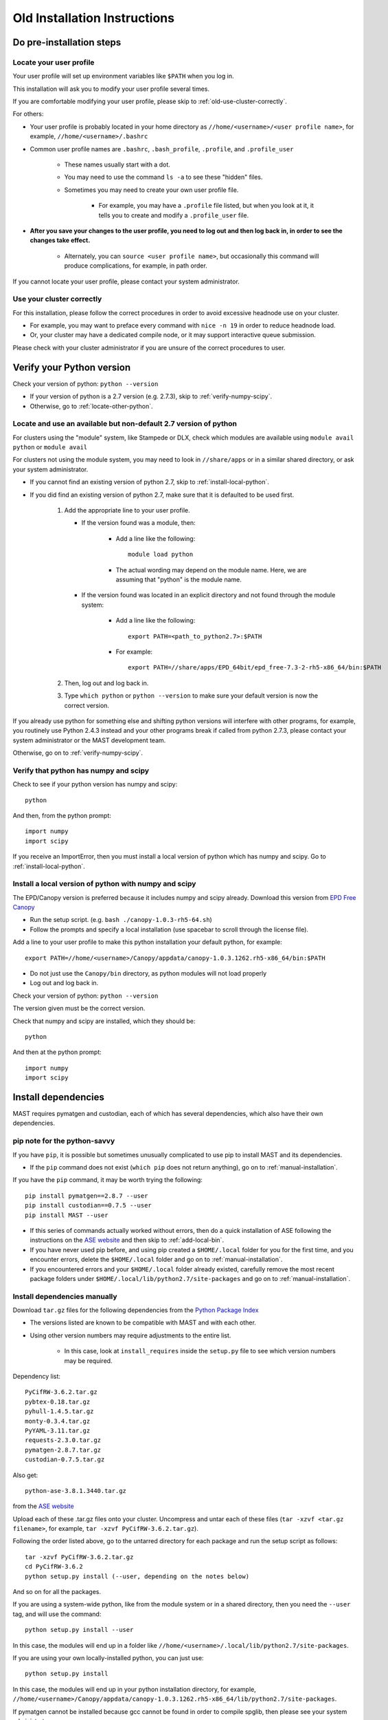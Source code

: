 ###############################
Old Installation Instructions
###############################
 
=================================
Do pre-installation steps
=================================

-----------------------------
Locate your user profile
-----------------------------

Your user profile will set up environment variables like ``$PATH`` when you log in.

This installation will ask you to modify your user profile several times.

If you are comfortable modifying your user profile, please skip to :ref:`old-use-cluster-correctly`.

For others: 

*  Your user profile is probably located in your home directory as ``//home/<username>/<user profile name>``, for example, ``//home/<username>/.bashrc``

*  Common user profile names are ``.bashrc``, ``.bash_profile``, ``.profile``, and ``.profile_user``

    *  These names usually start with a dot. 
    
    *  You may need to use the command ``ls -a`` to see these "hidden" files.

    *  Sometimes you may need to create your own user profile file. 
    
        *  For example, you may have a ``.profile`` file listed, but when you look at it, it tells you to create and modify a ``.profile_user`` file.

*  **After you save your changes to the user profile, you need to log out and then log back in, in order to see the changes take effect.**

    *  Alternately, you can ``source <user profile name>``, but occasionally this command will produce complications, for example, in path order.

If you cannot locate your user profile, please contact your system administrator.

.. _old-use-cluster-correctly:

------------------------------
Use your cluster correctly
------------------------------
For this installation, please follow the correct procedures in order to avoid excessive headnode use on your cluster.

*  For example, you may want to preface every command with ``nice -n 19`` in order to reduce headnode load. 

*  Or, your cluster may have a dedicated compile node, or it may support interactive queue submission.

Please check with your cluster administrator if you are unsure of the correct procedures to user.

================================
Verify your Python version
================================

Check your version of python: ``python --version``

*  If your version of python is a 2.7 version (e.g. 2.7.3), skip to :ref:`verify-numpy-scipy`.

*  Otherwise, go to :ref:`locate-other-python`.

.. _locate-other-python:

-------------------------------------------------------------------
Locate and use an available but non-default 2.7 version of python
-------------------------------------------------------------------

For clusters using the "module" system, like Stampede or DLX, check which modules are available using ``module avail python`` or ``module avail``

For clusters not using the module system, you may need to look in ``//share/apps`` or in a similar shared directory, or ask your system administrator.

*  If you cannot find an existing version of python 2.7, skip to :ref:`install-local-python`.

*  If you did find an existing version of python 2.7, make sure that it is defaulted to be used first.

    #.  Add the appropriate line to your user profile. 

        *  If the version found was a module, then:
        
            *  Add a line like the following::

                module load python

            *  The actual wording may depend on the module name. Here, we are assuming that "python" is the module name.

        *  If the version found was located in an explicit directory and not found through the module system:
        
            *  Add a line like the following::

                export PATH=<path_to_python2.7>:$PATH

            *  For example::

                export PATH=//share/apps/EPD_64bit/epd_free-7.3-2-rh5-x86_64/bin:$PATH

    #.  Then, log out and log back in. 

    #.  Type ``which python`` or ``python --version`` to make sure your default version is now the correct version.

If you already use python for something else and shifting python versions will interfere with other programs, for example, you routinely use Python 2.4.3 instead and your other programs break if called from python 2.7.3, please contact your system administrator or the MAST development team.

Otherwise, go on to :ref:`verify-numpy-scipy`.

.. _verify-numpy-scipy:

-----------------------------------------
Verify that python has numpy and scipy
-----------------------------------------

Check to see if your python version has numpy and scipy::

    python

And then, from the python prompt::

    import numpy
    import scipy

If you receive an ImportError, then you must install a local version of python which has numpy and scipy. Go to :ref:`install-local-python`.

.. _install-local-python:

------------------------------------------------------------
Install a local version of python with numpy and scipy
------------------------------------------------------------

The EPD/Canopy version is preferred because it includes numpy and scipy already. Download this version from `EPD Free Canopy <https://www.enthought.com/downloads/>`_

*  Run the setup script. (e.g. ``bash ./canopy-1.0.3-rh5-64.sh``)

*  Follow the prompts and specify a local installation (use spacebar to scroll through the license file).

Add a line to your user profile to make this python installation your default python, for example::

    export PATH=//home/<username>/Canopy/appdata/canopy-1.0.3.1262.rh5-x86_64/bin:$PATH

*  Do not just use the ``Canopy/bin`` directory, as python modules will not load properly

*  Log out and log back in.

Check your version of python: ``python --version``

The version given must be the correct version.

Check that numpy and scipy are installed, which they should be::

    python

And then at the python prompt::

    import numpy
    import scipy

==============================================
Install dependencies
==============================================
MAST requires pymatgen and custodian, each of which has several dependencies, which also have their own dependencies.

---------------------------------
pip note for the python-savvy
---------------------------------
If you have ``pip``, it is possible but sometimes unusually complicated to use pip to install MAST and its dependencies. 

*  If the ``pip`` command does not exist (``which pip`` does not return anything), go on to :ref:`manual-installation`.

If you have the ``pip`` command, it may be worth trying the following::

    pip install pymatgen==2.8.7 --user
    pip install custodian==0.7.5 --user
    pip install MAST --user

*  If this series of commands actually worked without errors, then do a quick installation of ASE following the instructions on the `ASE website <https://wiki.fysik.dtu.dk/ase/download.html>`_ and then skip to :ref:`add-local-bin`. 

*  If you have never used pip before, and using pip created a ``$HOME/.local`` folder for you for the first time, and you encounter errors, delete the ``$HOME/.local`` folder and go on to :ref:`manual-installation`.

*  If you encountered errors and your ``$HOME/.local`` folder already existed, carefully remove the most recent package folders under ``$HOME/.local/lib/python2.7/site-packages`` and go on to :ref:`manual-installation`.

.. _manual-installation:

----------------------------------------
Install dependencies manually
----------------------------------------

Download ``tar.gz`` files for the following dependencies from the `Python Package Index <https://pypi.python.org>`_

*  The versions listed are known to be compatible with MAST and with each other.

*  Using other version numbers may require adjustments to the entire list.

    *  In this case, look at ``install_requires`` inside the ``setup.py`` file to see which version numbers may be required.

Dependency list::

    PyCifRW-3.6.2.tar.gz
    pybtex-0.18.tar.gz
    pyhull-1.4.5.tar.gz
    monty-0.3.4.tar.gz
    PyYAML-3.11.tar.gz
    requests-2.3.0.tar.gz
    pymatgen-2.8.7.tar.gz
    custodian-0.7.5.tar.gz

Also get::

    python-ase-3.8.1.3440.tar.gz
    
from the `ASE website <https://wiki.fysik.dtu.dk/ase/download.html>`_

Upload each of these .tar.gz files onto your cluster.
Uncompress and untar each of these files (``tar -xzvf <tar.gz filename>``, for example, ``tar -xzvf PyCifRW-3.6.2.tar.gz``).

Following the order listed above, go to the untarred directory for each package and run the setup script as follows::

    tar -xzvf PyCifRW-3.6.2.tar.gz
    cd PyCifRW-3.6.2
    python setup.py install (--user, depending on the notes below)

And so on for all the packages.

If you are using a system-wide python, like from the module system or in a shared directory, then you need the ``--user`` tag, and will use the command::
    
    python setup.py install --user
    
In this case, the modules will end up in a folder like ``//home/<username>/.local/lib/python2.7/site-packages``.

If you are using your own locally-installed python, you can just use::

    python setup.py install
    
In this case, the modules will end up in your python installation directory, for example, ``//home/<username>/Canopy/appdata/canopy-1.0.3.1262.rh5-x86_64/lib/python2.7/site-packages``.

If pymatgen cannot be installed because gcc cannot be found in order to compile spglib, then please see your system administrator.


If you will be using the mast_DFE_tool, then you will also need::

    pip install numpy --upgrade
    pip install pandas
    
.. _add-local-bin:

------------------------------------------------
Add the .local/bin directory, if necessary
------------------------------------------------

If you have a ``$HOME/.local/bin`` directory from a ``--user`` installation from any of the previous steps, add this directory to your ``$PATH`` environment variable by adding a line to your user profile, for example::
    
    export PATH=$HOME/.local/bin:$PATH

(This line can go either before or after any other ``export PATH`` lines you might have in your user profile.)

Then log out and log back in.

If you were using your own locally-installed python, then you would have already added the correct bin directory to your user profile in the :ref:`install-local-python` step. 


.. _old-vasp-psp-dir:

======================================
Set up the pymatgen VASP_PSP_DIR
======================================
This step is necessary if you are running VASP with MAST. If you are not running VASP with MAST, skip to :ref:`install-mast`.

--------------------------------------
Set up the pseudopotential folders
--------------------------------------

Locate the VASP pseudopotentials. If you cannot locate the VASP pseudopotentials, contact your system administrator or another person who uses VASP on the cluster.

``which potcar_setup.py`` should return the pymatgen utility for setting up your pseudopotential directories in the way that pymatgen requires.
If this command does not return a file location, then probably ``$HOME/.local/bin`` or ``<python installation directory>/bin`` is missing from your ``$PATH`` environment variable. See :ref:`add-local-bin`.

Run ``potcar_setup.py``::

    potcar_setup.py

*  The first directory address that you give to the utility is the directory that contains a few subdirectories, for example: potpaw_GGA, potpaw_LDA.52, potpaw_PBE.52, potUSPP_LDA, potpaw_LDA, potpaw_PBE, potUSPP_GGA. 

    *  These subdirectories themselves contain many sub-subdirectories with element names like Ac, Ac_s, Zr_sv, etc.

*  The second directory address that you give should be a new directory that you create.

Once the new pymatgen-structured folders have been created, rename the GGA PBE folder to ``POT_GGA_PAW_PBE``.

Later on, ingredients with a value of ``pbe`` for the ingredient keyword ``mast_xc`` will draw pseudopotentials out of this folder (see :doc:`3_0_inputfile`). 

Rename the GGA PW91 folder to ``POT_GGA_PAW_PW91``. Ingredients with a value of ``pw91`` for the ingredient keyword ``mast_xc`` will draw pseudopotentials out of this folder.

Example of running the python setup tool::
        
    Please enter full path where the POT_GGA_PAW_PBE, etc. 
    subdirs are present. 
    If you obtained the PSPs directly from VASP, this should 
    typically be the directory that you untar the files to : 
    
    //share/apps/vasp_pseudopotentials/paw
    
    Please enter the fullpath of the where you want to create 
    your pymatgen resources directory:

    //home/<username>/.local/vasp_pps

Rename the folders under ``//home/<username>/.local/vasp_pps``::

    mv //home/<username>/.local/vasp_pps/<pbe_name> //home/<username>/.local/vasp_pps/POT_GGA_PAW_PBE

    mv //home/<username>/.local/vasp_pps/<pw91_name> //home/<username>/.local/vasp_pps/POT_GGA_PAW_PW91

For assistance with potcar_setup.py, please contact the
`Pymatgen support group <https://groups.google.com/forum/#!forum/pymatgen>`_

---------------------------------------------
Add the VASP_PSP_DIR to your user profile
---------------------------------------------
Add a line to your user profile exporting the environment variable ``$VASP_PSP_DIR`` to the new pseudopotential directory created above.

For example::

    export VASP_PSP_DIR=//home/<username>/.local/vasp_pps

Log out and log back in.

Test the change::
    
    cd $VASP_PSP_DIR

*  Make sure you are getting to the right directory, which has the ``POT_GGA_PAW_PBE`` etc. folders inside it.


.. _install-mast:

===============================
Install MAST
===============================
(If you successfully used ``pip`` to install MAST, go to :ref:`old-mast-setup`.)

* Get the `latest MAST package from the Python Package Index <https://pypi.python.org/pypi/MAST>`_

* Extract the package using ``tar -xzvf MAST-<version number>.tar.gz``

* Change into the package directory and run ``python setup.py install`` or ``python setup.py install --user`` as you did with the other packages in :ref:`manual-installation`.

You should be prompted to set the MAST environment variables, which is covered in :ref:`old-mast-setup`.

.. _old-mast-setup:

-----------------------------------------------------
Set the MAST environment variables
-----------------------------------------------------

The MAST setup.py script should have set up a ``MAST`` directory in your home directory, that is, ``//home/<username>/MAST``.

*  This directory is primarily for storing calculations, and should not be confused with the python module directory, which is where the actual MAST python code resides.

Inside ``$HOME/MAST`` there should be:

#.  A ``SCRATCH`` folder:

    *  Each time an input file is given to MAST, MAST will create a recipe directory inside this folder. 
    
    *  Each recipe directory will itself contain ingredient, or calculation, directories. Calculations will be submitted to the queue from inside these ingredient directories. 

    *  Multiple recipes may reside in ``SCRATCH`` at the same time, and MAST will evaluate them alphabetically.

#.  An ``ARCHIVE`` folder: 

    *  When a recipe directory is complete, MAST will move it from ``SCRATCH`` to ``ARCHIVE``.

#.  A ``CONTROL`` folder: 

    *  MAST requires some control files in order to run. It also does some higher-level logging, and stores that output here.

*  On some clusters, like Stampede, the home directory is not where you actually want to store calculations. Instead, there may be a separate "work" or "scratch" directory. In this case, move the entire ``$HOME/MAST`` directory into the work or scratch directory, for example::

    mv $HOME/MAST $WORK/.

In this case, the environment variables below should therefore say ``$WORK`` instead of ``$HOME``.

*  You can also move the MAST directory anywhere else, as long as you set the environment variables correcty.

Copy and paste the environment variables into your user profile, setting the paths correctly if you have moved the ``$HOME/MAST`` directory::

    export MAST_SCRATCH=$HOME/MAST/SCRATCH
    export MAST_ARCHIVE=$HOME/MAST/ARCHIVE
    export MAST_CONTROL=$HOME/MAST/CONTROL
    export MAST_PLATFORM=<platform_name>

For platform_name, choose from one of the following::
    
    aci
    bardeen
    dlx
    korczak
    no_queue_system
    pbs_generic
    sge_generic
    slurm_generic
    stampede
    turnbull

For example::

    export MAST_PLATFORM=stampede

*  If your platform is available by name (not _generic), then:

    *  Add the four environment variable lines to your user profile as above.
    
    *  Log out and log back in.

    *  Go to :ref:`old-additional-setup`.

*  If your platform is not matched exactly, or you would choose one of the generic choices:

    *  Set the three other environment variables (MAST_SCRATCH, MAST_ARCHIVE, and MAST_CONTROL) in your user profile.
    
    *  Log out and log back in.
    
    *  Go to :ref:`old-make-custom-platform`.

.. _old-make-custom-platform:

---------------------------------------
Make a custom platform, if necessary
---------------------------------------

Run the following command. It should produce some errors, but ignore those and just see where MAST is installed::

    mast -i none

For example, output may be::

    ------------------------------------------------------
    Welcome to the MAterials Simulation Toolkit (MAST)
    Version: 1.1.5
    Installed in: .local/lib/python2.7/site-packages/MAST
    ------------------------------------------------------

and then some errors.

Go to the "installed in" directory, and then::

    cd submit/platforms

Identify the closest-matching directory to your actual platform (for example, if you have an SGE platform, this directory would be sge_generic)

Copy this directory into a new directory inside the ``platforms`` folder, for example::

    cp -r sge_generic my_custom_sge

Then, inside your new folder, like ``my_custom_sge``, modify each of the following files as necessary for your platform::

    submit_template.sh
    mastmon_submit.sh
    queue_commands.py

Explanations for each file are given in the following sections. Modify and test each file in your new custom platform folder.

Then, in your user profile, use your new custom folder for the platform name of ``$MAST_PLATFORM``::

    export MAST_PLATFORM=my_custom_sge

Log out and log back in.

^^^^^^^^^^^^^^^^^^^^^^^^
submit_template.sh
^^^^^^^^^^^^^^^^^^^^^^^^

``submit_template.sh`` is the generic submission template from which ingredient submission templates will be created.

*  MAST will replace anything inside question marks, for example ``?mast_ppn?`` with the value of the appropriate keyword.

The following keywords may be used; see :doc:`Input File <3_0_inputfile>` for more information on each keyword.

* mast_processors
* mast_ppn
* mast_nodes
* mast_queue
* mast_exec
* mast_walltime
* mast_memory
* mast_name (the ingredient name)

Examine the template carefully, as an error here will prevent your ingredients from running successfully on the queue.

*  The provided template should be a good match for its platform.

    *  Otherwise, you can take one of your normal submission templates and substitute in ``?mast_xxx?`` fields where appropriate.

*  Or, vice versa, you can take the provided template, replace the ``?mast_xxx?`` fields with some reasonable values, and see if filled-in submission template will run a job if submitted normally using ``qsub``, ``sbatch``, etc.

^^^^^^^^^^^^^^^^^^^^^^^^
mastmon_submit.sh
^^^^^^^^^^^^^^^^^^^^^^^^

``mastmon_submit.sh`` is the submission template that will submit the MAST Monitor to the queue every time ``mast`` is called.

The MAST Monitor will check the completion status of every recipe and ingredient in the ``$MAST_SCRATCH`` folder.

*  If you have a recipe you would like to skip temporarily, manually put a file named ``MAST_SKIP`` inside that recipe's folder in ``$MAST_SCRATCH``. ``MAST_SKIP`` can be an empty file, or it can contain notes; MAST does not check its contents.

*  ``mastmon_submit.sh`` should be set to run on the shortest-wallclock, fastest-turnaround queue available, e.g. a serial queue

The ``mastmon_submit.sh`` script is copied into the ``$MAST_CONTROL`` directory every time you run ``mast``.

If you see that after you type ``mast``, no "mastmon" process appears on the queue, then test the submission script directly::

    cd $MAST_CONTROL
    qsub mastmon_submit.sh (or use sbatch for slurm, etc.)

*  Modify the ``$MAST_CONTROL/mastmon_submit.sh`` file until it the "mastmon" process successfully runs on the queue.

*  Copy your changes into the ``<MAST installation directory>/submit/platforms/<platform>/mastmon_submit.sh`` file so that your changes will be reflected the next time that you run MAST.

^^^^^^^^^^^^^^^^^^^^^^^^^^
queue_commands.py
^^^^^^^^^^^^^^^^^^^^^^^^^^

These queue commands will be used to submit ingredients to the queue and retrieve the job IDs and statuses of ingredients on the queue.

*  For a custom platform, modify the ``<MAST installation directory>/submit/platforms/<your custom platform>/queue_commands.py`` file.

*  Do not modify the ``<MAST installation directory/submit/queue_commands.py`` file.

Modify the following python functions as necessary:

*  ``queue_submission_command``: 

    *  This function should return the correct queue submission command, 
    
    *  For example, this function should return ``qsub`` on PBS/Torque, or ``sbatch`` on slurm.

*  ``extract_submitted_jobid``:

    *  This function should parse the job ID, given the text that returns to screen when you submit a job.
    
    *  For example, it should return ``456789`` as the jobid for the following job submission and resulting screen text::

        login2.mycluster$ sbatch submit.sh 
        -----------------------------------------------------------------
                  Welcome to the Supercomputer              
        -----------------------------------------------------------------
        --> Verifying valid submit host (login2)...OK
        --> Verifying valid jobname...OK
        --> Enforcing max jobs per user...OK
        --> Verifying job request is within current queue limits...OK
        Submitted batch job 456789

    *  On a different cluster, it would return ``456789`` as the jobid for the following submission and resulting screen text::

        [user1@mycluster test_job]$ qsub submit.sh
        456789.mycluster.abcd.univ.edu

*  ``queue_snap_command``:

    *  This function should show a summary of your current submitted jobs, which we call the ``queue_snapshot``.

    *  For example, the queue snapshot command should return something like the following (platform-dependent)::
    
        JOBID   PARTITION     NAME     USER ST       TIME  NODES NODELIST(REASON)
        456789      normal test1 user1 PD       0:00      4 (Resources)
        456788      normal test2 user1 PD       0:00      1 (Resources)
        456774      normal test3 user1  R    6:14:53      1 c123-124
        456775      normal test4 user1  R    6:15:34      1 c125-126

*  ``queue_status_from_text``:

    *  This function should return the status of a specific job, based on the job number.

    *  For example, job 456789 in the queue snapshot above, with status "PD" should correspond to a "Q" status (queued status) for MAST.

    *  Job 456775 in the queue snapshot above, with status "R", should correspond to an "R" status (running status) for MAST.

*  ``get_approx_job_error_file``:

    *  This function should return the name of the job error file.

    *  The name of this file will depend on what is specified in ``submit_template.sh`` and is usually something like ``slurm.<jobnumber>`` or ``<jobname>.e<jobnumber>``

.. _old-additional-setup:

================================
Additional setup
================================

You may need to do any or all of the following:

* Identify the correct ``mast_exec`` call for your system.

    *  For example, suppose you run VASP like this::

        //opt/mpiexec/bin/mpiexec //share/apps/bin/vasp5.2_par_opt1

    *  Then, in your input files, the ``mast_exec`` keyword would be specified like this::

        mast_exec //opt/mpiexec/bin/mpiexec //share/apps/bin/vasp5.2_par_opt1

*  Add additional lines to your user profile which allow you to run VASP, including any modules that need to be imported, additions to your library path, unlimiting the stack size, and so on.

*  Modify your text editor settings so that tabs become four spaces (or so that you have such an option readily available). This setting is very important to ensure that MAST can read the input file, especially the recipe section of the input file.

    *  If you use VIM (``vi``), add the following lines to your ``~/.vimrc`` file::
    
        " VIM settings for python in a group below:
        set tabstop=4
        set shiftwidth=4
        set smarttab
        set expandtab
        set softtabstop=4
        set autoindent

Once you have completed any additional setup and have identified what ``mast_exec`` should be, go to :doc:`17_0_testmast`.

